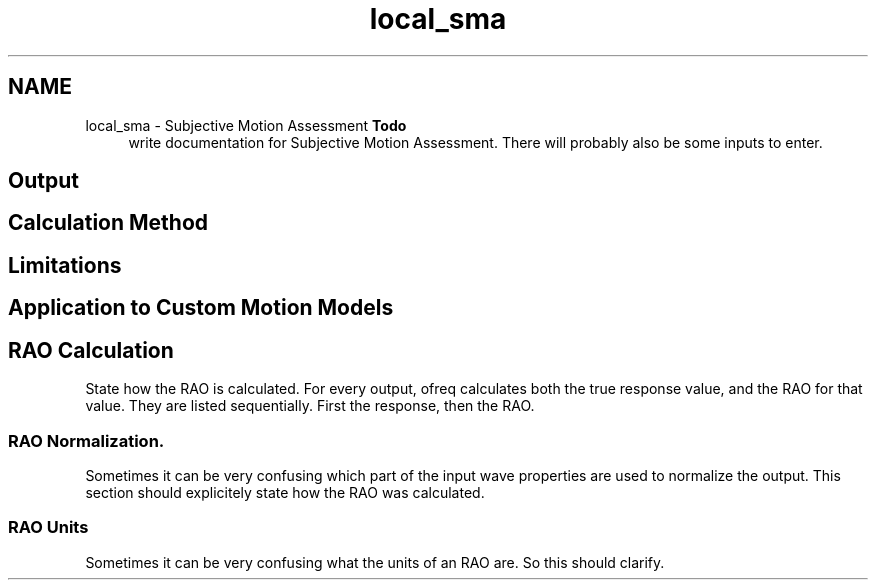 .TH "local_sma" 3 "Sun Apr 6 2014" "Version 0.4" "oFreq" \" -*- nroff -*-
.ad l
.nh
.SH NAME
local_sma \- Subjective Motion Assessment 
\fBTodo\fP
.RS 4
write documentation for Subjective Motion Assessment\&. There will probably also be some inputs to enter\&.
.RE
.PP
.PP
.SH "Output"
.PP
.PP
.SH "Calculation Method"
.PP
.PP
.SH "Limitations"
.PP
.PP
.SH "Application to Custom Motion Models"
.PP
.PP
.SH "RAO Calculation"
.PP
.PP
State how the RAO is calculated\&. For every output, ofreq calculates both the true response value, and the RAO for that value\&. They are listed sequentially\&. First the response, then the RAO\&.
.PP
.SS "RAO Normalization\&."
.PP
Sometimes it can be very confusing which part of the input wave properties are used to normalize the output\&. This section should explicitely state how the RAO was calculated\&.
.PP
.SS "RAO Units"
.PP
Sometimes it can be very confusing what the units of an RAO are\&. So this should clarify\&. 
